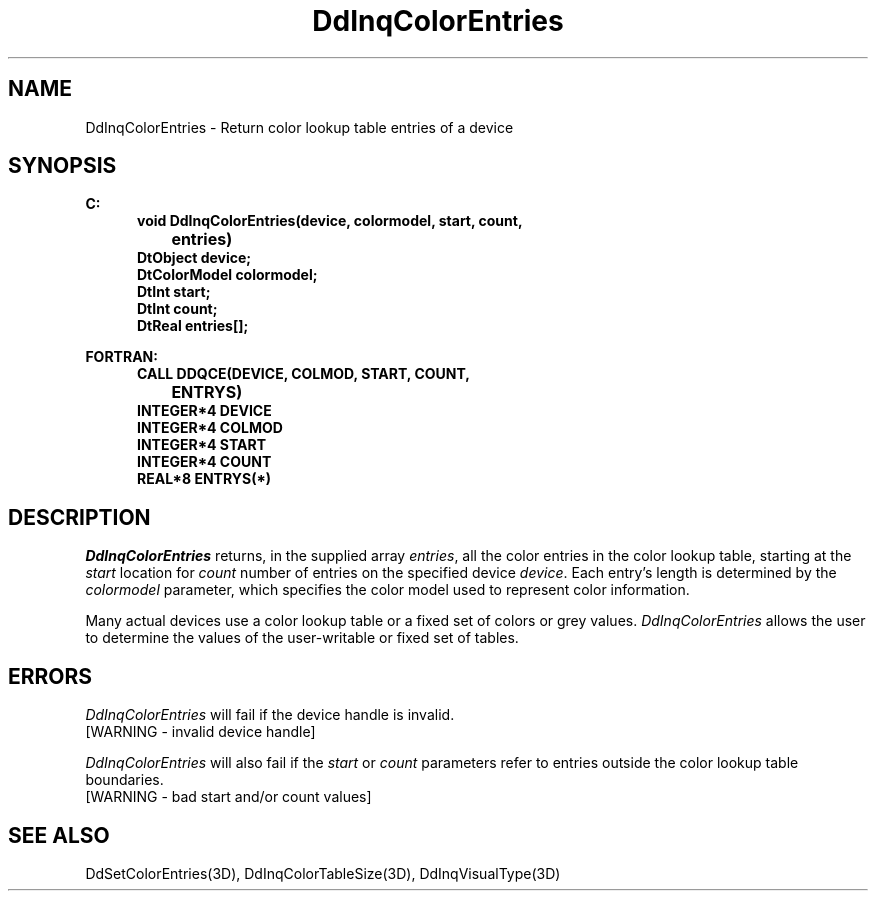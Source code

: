 .\"#ident "%W% %G%"
.\"
.\" # Copyright (C) 1994 Kubota Graphics Corp.
.\" # 
.\" # Permission to use, copy, modify, and distribute this material for
.\" # any purpose and without fee is hereby granted, provided that the
.\" # above copyright notice and this permission notice appear in all
.\" # copies, and that the name of Kubota Graphics not be used in
.\" # advertising or publicity pertaining to this material.  Kubota
.\" # Graphics Corporation MAKES NO REPRESENTATIONS ABOUT THE ACCURACY
.\" # OR SUITABILITY OF THIS MATERIAL FOR ANY PURPOSE.  IT IS PROVIDED
.\" # "AS IS", WITHOUT ANY EXPRESS OR IMPLIED WARRANTIES, INCLUDING THE
.\" # IMPLIED WARRANTIES OF MERCHANTABILITY AND FITNESS FOR A PARTICULAR
.\" # PURPOSE AND KUBOTA GRAPHICS CORPORATION DISCLAIMS ALL WARRANTIES,
.\" # EXPRESS OR IMPLIED.
.\"
.TH DdInqColorEntries 3D  "Dore"
.SH NAME
DdInqColorEntries \- Return color lookup table entries of a device
.SH SYNOPSIS
.nf
.ft 3
C:
.in  +.5i
void DdInqColorEntries(device, colormodel, start, count, 
		entries)
DtObject device;
DtColorModel colormodel;
DtInt start;
DtInt count;
DtReal entries[\|];
.sp
.in  -.5i
.(z
FORTRAN:
.in  +.5i
CALL DDQCE(DEVICE, COLMOD, START, COUNT, 
		ENTRYS)
INTEGER*4 DEVICE
INTEGER*4 COLMOD
INTEGER*4 START
INTEGER*4 COUNT
REAL*8 ENTRYS(*)
.in  -.5i
.)z
.fi
.SH DESCRIPTION
.IX DDQCE
.IX DdInqColorEntries
.I DdInqColorEntries
returns, in the supplied array \f2entries\fP, all the color entries in
the color lookup table, starting at the \f2start\fP location for
\f2count\fP number of entries on the specified device
\f2device\fP.  Each entry's length is determined by
the \f2colormodel\fP parameter, which specifies the color model used to
represent color information.
.PP
Many actual devices use a color lookup table or a fixed set of colors
or grey values.  \f2DdInqColorEntries\fP allows the user to determine
the values of the user-writable or fixed set of tables.  
.SH ERRORS
.I DdInqColorEntries
will fail if the device handle is invalid.
.TP 15
[WARNING - invalid device handle]
.PP
\f2DdInqColorEntries\fP will also fail if the \f2start\fP or \f2count\fP
parameters refer to entries outside the color lookup table boundaries.
.TP 15
[WARNING - bad start and/or count values]
.SH "SEE ALSO"
.na
.nh
DdSetColorEntries(3D), DdInqColorTableSize(3D), DdInqVisualType(3D)
.ad
.hy
